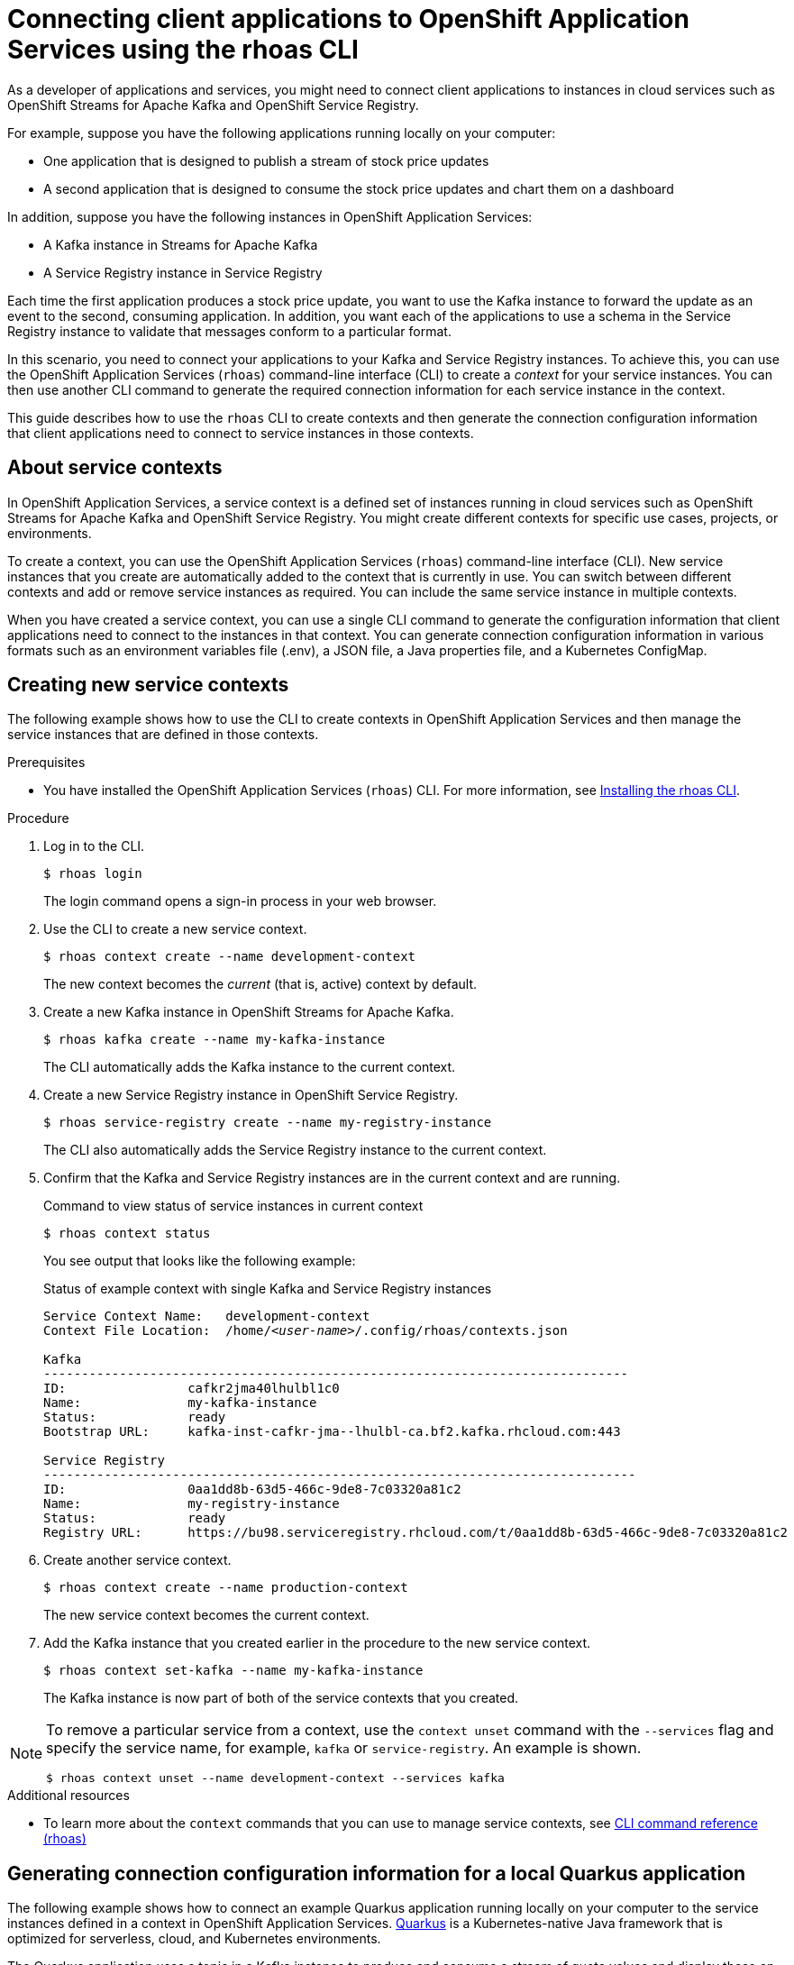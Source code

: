 ////
START GENERATED ATTRIBUTES
WARNING: This content is generated by running npm --prefix .build run generate:attributes
////

//All OpenShift Application Services
:org-name: Application Services
:product-long-rhoas: OpenShift Application Services
:community:
:imagesdir: ./images
:property-file-name: app-services.properties
:samples-git-repo: https://github.com/redhat-developer/app-services-guides
:base-url: https://github.com/redhat-developer/app-services-guides/tree/main/docs/
:sso-token-url: https://sso.redhat.com/auth/realms/redhat-external/protocol/openid-connect/token
:cloud-console-url: https://console.redhat.com/
:service-accounts-url: https://console.redhat.com/application-services/service-accounts

//to avoid typos
:openshift: OpenShift
:openshift-dedicated: OpenShift Dedicated

//OpenShift Application Services CLI
:base-url-cli: https://github.com/redhat-developer/app-services-cli/tree/main/docs/
:command-ref-url-cli: commands
:installation-guide-url-cli: rhoas/rhoas-cli-installation/README.adoc
:service-contexts-url-cli: rhoas/rhoas-service-contexts/README.adoc

//OpenShift Streams for Apache Kafka
:product-long-kafka: OpenShift Streams for Apache Kafka
:product-kafka: Streams for Apache Kafka
:product-version-kafka: 1
:service-url-kafka: https://console.redhat.com/application-services/streams/
:getting-started-url-kafka: kafka/getting-started-kafka/README.adoc
:kafka-bin-scripts-url-kafka: kafka/kafka-bin-scripts-kafka/README.adoc
:kafkacat-url-kafka: kafka/kcat-kafka/README.adoc
:quarkus-url-kafka: kafka/quarkus-kafka/README.adoc
:nodejs-url-kafka: kafka/nodejs-kafka/README.adoc
:getting-started-rhoas-cli-url-kafka: kafka/rhoas-cli-getting-started-kafka/README.adoc
:topic-config-url-kafka: kafka/topic-configuration-kafka/README.adoc
:consumer-config-url-kafka: kafka/consumer-configuration-kafka/README.adoc
:access-mgmt-url-kafka: kafka/access-mgmt-kafka/README.adoc
:metrics-monitoring-url-kafka: kafka/metrics-monitoring-kafka/README.adoc
:service-binding-url-kafka: kafka/service-binding-kafka/README.adoc
:message-browsing-url-kafka: kafka/message-browsing-kafka/README.adoc

//OpenShift Service Registry
:product-long-registry: OpenShift Service Registry
:product-registry: Service Registry
:registry: Service Registry
:product-version-registry: 1
:service-url-registry: https://console.redhat.com/application-services/service-registry/
:getting-started-url-registry: registry/getting-started-registry/README.adoc
:quarkus-url-registry: registry/quarkus-registry/README.adoc
:getting-started-rhoas-cli-url-registry: registry/rhoas-cli-getting-started-registry/README.adoc
:access-mgmt-url-registry: registry/access-mgmt-registry/README.adoc
:content-rules-registry: https://access.redhat.com/documentation/en-us/red_hat_openshift_service_registry/1/guide/9b0fdf14-f0d6-4d7f-8637-3ac9e2069817[Supported Service Registry content and rules]
:service-binding-url-registry: registry/service-binding-registry/README.adoc

//OpenShift Connectors
:connectors: Connectors
:product-long-connectors: OpenShift Connectors
:product-connectors: Connectors
:product-version-connectors: 1
:service-url-connectors: https://console.redhat.com/application-services/connectors
:getting-started-url-connectors: connectors/getting-started-connectors/README.adoc
:getting-started-rhoas-cli-url-connectors: connectors/rhoas-cli-getting-started-connectors/README.adoc

//OpenShift API Designer
:product-long-api-designer: OpenShift API Designer
:product-api-designer: API Designer
:product-version-api-designer: 1
:service-url-api-designer: https://console.redhat.com/application-services/api-designer/
:getting-started-url-api-designer: api-designer/getting-started-api-designer/README.adoc

//OpenShift API Management
:product-long-api-management: OpenShift API Management
:product-api-management: API Management
:product-version-api-management: 1
:service-url-api-management: https://console.redhat.com/application-services/api-management/

////
END GENERATED ATTRIBUTES
////

[id="chap-connecting-client-applications-rhoas-cli"]
= Connecting client applications to {product-long-rhoas} using the rhoas CLI
:context: connecting-client-applications-rhoas-cli

[role="_abstract"]
As a developer of applications and services, you might need to connect client applications to instances in cloud services such as {product-long-kafka} and {product-long-registry}.

For example, suppose you have the following applications running locally on your computer:

* One application that is designed to publish a stream of stock price updates
* A second application that is designed to consume the stock price updates and chart them on a dashboard

In addition, suppose you have the following instances in {product-long-rhoas}:

* A Kafka instance in {product-kafka}
* A {registry} instance in {product-registry}

Each time the first application produces a stock price update, you want to use the Kafka instance to forward the update as an event to the second, consuming application. In addition, you want each of the applications to use a schema in the {registry} instance to validate that messages conform to a particular format.

In this scenario, you need to connect your applications to your Kafka and {registry} instances. To achieve this, you can use the {product-long-rhoas} (`rhoas`) command-line interface (CLI) to create a _context_ for your service instances. You can then use another CLI command to generate the required connection information for each service instance in the context.

This guide describes how to use the `rhoas` CLI to create contexts and then generate the connection configuration information that client applications need to connect to service instances in those contexts.

//Additional line break to resolve mod docs generation error

[id="con-about-service-contexts_{context}"]
== About service contexts

In {product-long-rhoas}, a service context is a defined set of instances running in cloud services such as {product-long-kafka} and {product-long-registry}. You might create different contexts for specific use cases, projects, or environments.

To create a context, you can use the {product-long-rhoas} (`rhoas`) command-line interface (CLI). New service instances that you create are automatically added to the context that is currently in use. You can switch between different contexts and add or remove service instances as required. You can include the same service instance in multiple contexts.

When you have created a service context, you can use a single CLI command to generate the configuration information that client applications need to connect to the instances in that context. You can generate connection configuration information in various formats such as an environment variables file (.env), a JSON file, a Java properties file, and a Kubernetes ConfigMap.

[id="proc-creating-new-service-contexts_{context}"]
== Creating new service contexts

The following example shows how to use the CLI to create contexts in {product-long-rhoas} and then manage the service instances that are defined in those contexts.

.Prerequisites
* You have installed the {product-long-rhoas} (`rhoas`) CLI. For more information, see https://access.redhat.com/documentation/en-us/red_hat_openshift_application_services/1/guide/bb30ee92-9e0a-4fd6-a67f-aed8910d7da3#proc-installing-rhoas_installing-rhoas-cli[Installing the rhoas CLI^].

.Procedure

. Log in to the CLI.
+
[source,shell]
----
$ rhoas login
----
+
The login command opens a sign-in process in your web browser.

. Use the CLI to create a new service context.
+
[source,shell]
----
$ rhoas context create --name development-context
----
+
The new context becomes the _current_ (that is, active) context by default.

. Create a new Kafka instance in {product-long-kafka}.
+
[source,shell]
----
$ rhoas kafka create --name my-kafka-instance
----
+
The CLI automatically adds the Kafka instance to the current context.

. Create a new {registry} instance in {product-long-registry}.
+
[source,shell]
----
$ rhoas service-registry create --name my-registry-instance
----
+
The CLI also automatically adds the {registry} instance to the current context.

. Confirm that the Kafka and {registry} instances are in the current context and are running.
+
.Command to view status of service instances in current context
[source,shell]
----
$ rhoas context status
----
+
You see output that looks like the following example:
+
.Status of example context with single Kafka and {registry} instances
[source,shell,subs="+quotes",options="nowrap"]
----
Service Context Name:	development-context
Context File Location:	/home/_<user-name>_/.config/rhoas/contexts.json

Kafka
-----------------------------------------------------------------------------
ID:                cafkr2jma40lhulbl1c0
Name:              my-kafka-instance
Status:            ready
Bootstrap URL:     kafka-inst-cafkr-jma--lhulbl-ca.bf2.kafka.rhcloud.com:443

Service Registry
------------------------------------------------------------------------------
ID:                0aa1dd8b-63d5-466c-9de8-7c03320a81c2
Name:              my-registry-instance
Status:            ready
Registry URL:      https://bu98.serviceregistry.rhcloud.com/t/0aa1dd8b-63d5-466c-9de8-7c03320a81c2
----

. Create another service context.
+
[source,shell]
----
$ rhoas context create --name production-context
----
+
The new service context becomes the current context.

. Add the Kafka instance that you created earlier in the procedure to the new service context.
+
[source,shell]
----
$ rhoas context set-kafka --name my-kafka-instance
----
+
The Kafka instance is now part of both of the service contexts that you created.

[NOTE]
====
To remove a particular service from a context, use the `context unset` command with the `--services` flag and specify the service name, for example, `kafka` or `service-registry`. An example is shown.

[source,shell]
----
$ rhoas context unset --name development-context --services kafka
----
====

[role="_additional-resources"]
.Additional resources
* To learn more about the `context` commands that you can use to manage service contexts, see https://access.redhat.com/documentation/en-us/red_hat_openshift_application_services/1/guide/8bd088a6-b7b7-4e5d-832a-b0f0494f9070[CLI command reference (rhoas)^]

[id="proc-generating-connection-information-quarkus_{context}"]
== Generating connection configuration information for a local Quarkus application
The following example shows how to connect an example Quarkus application running locally on your computer to the service instances defined in a context in {product-long-rhoas}. https://quarkus.io/[Quarkus^] is a Kubernetes-native Java framework that is optimized for serverless, cloud, and Kubernetes environments.

The Quarkus application uses a topic in a Kafka instance to produce and consume a stream of quote values and display these on a web page. The application consists of two components:

* A producer component that periodically produces a new quote value and publishes this to a Kafka topic called `quotes`.
* A consumer component that streams quote values from the Kafka topic. This component also has a minimal front end that uses server-sent events to show the quote values on a web page.

In addition, the producer and consumer components serialize and deserialize Kafka messages using an Avro schema stored in {registry}. Use of the schema ensures that message values conform to a defined format.

.Prerequisites

ifndef::community[]
* You have a {org-name} account.
endif::[]
* You have a service context with a Kafka and {registry} instance.
* https://github.com/git-guides/[Git^] is installed.
* You have an IDE such as https://www.jetbrains.com/idea/download/[IntelliJ IDEA^], https://www.eclipse.org/downloads/[Eclipse^], or https://code.visualstudio.com/Download[Visual Studio Code^].
* https://adoptopenjdk.net/[OpenJDK^] 11 or later is installed. (The latest LTS version of OpenJDK is recommended.)
* https://maven.apache.org/[Apache Maven^] 3.8.x or later 3.x is installed.

.Procedure

. On the command line, clone the {product-long-rhoas} https://github.com/redhat-developer/app-services-guides[Guides and Samples^] repository from GitHub.
+
[source,shell]
----
$ git clone https://github.com/redhat-developer/app-services-guides app-services-guides
----

. In your IDE, open the `code-examples/quarkus-service-registry-quickstart` directory from the repository that you cloned.
+
You see that the sample Quarkus application has two components - a producer component and a consumer component. The producer component publishes a stream of quote values to a Kafka topic. The consumer component consumes these values and displays them on a web page.

. On the command line, create the `quotes` topic required by the Quarkus application.
+
[source,shell]
----
$ rhoas kafka topic create --name quotes
----

. Ensure that you are using the service context that includes your Kafka and {registry} instances, as shown in the following example:
+
[source,shell]
----
$ rhoas context use --name development-context
----

. In the guides and samples repository that you cloned, navigate to the directory for the Quarkus application.
+
[source,shell]
----
$ cd ~/app-services-guides/code-examples/quarkus-service-registry-quickstart/
----

. Create a service account for the Quarkus application to authenticate with the Kafka and {registry} instances in the context. Save the credentials in an environment variables file in the directory for the producer component.
+
[source,shell]
----
$ rhoas service-account create --type env --output-file ./producer/.env
----

. Generate an environment variables file that contains the connection configuration information required by the producer component.
+
[source,shell]
----
$ rhoas generate-config --type env --output-file ./producer/rhoas.env
----

. Append the contents of the connection configuration file to the service account environment variables file.
+
[source,shell]
----
$ cat ./producer/rhoas.env >> ./producer/.env
----

. Copy the updated `.env` file to the directory for the consumer component, as shown in the following Linux example:
+
[source,shell]
----
$ cp ./producer/.env ./consumer/.env
----
+
For a service context with single Kafka and {registry} instances, the `.env` file looks like the following example:
+
.Example environment variables file for connection configuration and credentials
[source,shell,subs="+attributes,+quotes"]
----
\\## Generated by rhoas cli
RHOAS_SERVICE_ACCOUNT_CLIENT_ID=_<client-id>_
RHOAS_SERVICE_ACCOUNT_CLIENT_SECRET=_<client-secret>_
RHOAS_SERVICE_ACCOUNT_OAUTH_TOKEN_URL={sso-token-url}
## Generated by rhoas cli
\\## Kafka Configuration
KAFKA_HOST=kafka-inst-cafkr-jma--lhulbl-ca.bf2.kafka.rhcloud.com:443
## Service Registry Configuration
SERVICE_REGISTRY_URL=https://bu98.serviceregistry.rhcloud.com/t/0aa1dd8b-63d5-466c-9de8-7c03320a81c2
SERVICE_REGISTRY_CORE_PATH=/apis/registry/v2
SERVICE_REGISTRY_COMPAT_PATH=/apis/ccompat/v6
----
+
As shown in the example, the file that you generate contains the endpoints for your service instances, and the credentials required to connect to those instances.

. Set Access Control List (ACL) permissions to enable the new service account to access resources in the Kafka instance.
+
.Example command for granting access to Kafka instance
[source,shell,subs="+quotes"]
----
$ rhoas kafka acl grant-access --producer --consumer --service-account _<client-id>_ --topic quotes --group all
----
+
The command you entered allows applications to use the service account to produce and consume messages in the `quotes` topic. Applications can use any consumer group.

. Use Role-Based Access Control (RBAC) to enable the new service account to access the {registry} instance and the artifacts (such as schemas) that it contains.
+
.Example command for granting access to {registry} instance
[source,shell,subs="+quotes"]
----
$ rhoas service-registry role add --role manager --service-account _<client-id>_
----

. In the guides and samples repository, navigate to the directory for the producer component. Use Apache Maven to run the producer component in developer mode.
+
[source,shell,options="nowrap"]
----
$ cd ~/app-services-guides/code-examples/quarkus-service-registry-quickstart/producer
$ mvn quarkus:dev
----
+
The producer component starts to generate quote values to the `quotes` topic in the Kafka instance.
+
The Quarkus application also created an Avro schema called `quotes-value` in the {registry} instance. The producer and consumer components use the schema to ensure that message values conform to a defined format.
+
To view the contents of the `quotes-value` schema, run the following command:
+
[source,shell]
----
$ rhoas service-registry artifact get --artifact-id quotes-value
----
+
You see output that looks like the following example:
+
.Example Avro schema in {registry}
[source,shell]
----
{
  "type": "record",
  "name": "Quote",
  "namespace": "org.acme.kafka.quarkus",
  "fields": [
    {
      "name": "id",
      "type": {
        "type": "string",
        "avro.java.string": "String"
      }
    },
    {
      "name": "price",
      "type": "int"
    }
  ]
}
----

. With the producer component still running, open a second command-line window or tab. In the guides and samples repository, navigate to the directory for the consumer component and run the component in developer mode.
+
[source,shell,options="nowrap"]
----
$ cd ~/app-services-guides/code-examples/quarkus-service-registry-quickstart/consumer
$ mvn quarkus:dev
----
+
The consumer component starts to consume the stream of quote values from the `quotes` topic.

. In a web browser, go to  http://localhost:8080/quotes.html[^].
+
You see that the consumer component displays the stream of quote values on the web page. This output shows that the Quarkus application used the connection configuration information that you generated to connect to the Kafka and {registry} instances in your service context.

[role="_additional-resources"]
.Additional resources
* https://access.redhat.com/documentation/en-us/red_hat_openshift_application_services/1/guide/8bd088a6-b7b7-4e5d-832a-b0f0494f9070#_b7f033ec-6f0c-4b3c-89b0-cb1801de19f9[CLI command reference (rhoas)^]
* https://access.redhat.com/documentation/en-us/red_hat_openshift_streams_for_apache_kafka/1/guide/2f4bf7cf-5de2-4254-8274-6bf71673f407[ Managing account access in {product-long-kafka}^]
* https://access.redhat.com/documentation/en-us/red_hat_openshift_service_registry/1/guide/7717db0b-9fad-4fff-91b7-b311b63290a4[Managing account access in {product-long-registry}^]

[id="proc-generating-connection-information-helm_{context}"]
== Generating connection configuration information for a Helm-based OpenShift application
The following example shows how to use Helm to deploy an example Quarkus application on Kubernetes and then connect the Quarkus application to a Kafka instance in {product-long-kafka}. https://helm.sh/[Helm^] is an open source utility for creating, configuring, and deploying applications on Kubernetes. The Kubernetes platform referred to in the remainder of this example is Red Hat OpenShift.

One part of the example Quarkus application is designed to generate random price values and produce these to a Kafka topic. Another part of the application consumes the numbers from the Kafka topic. The application uses server-sent events to expose the values as a REST UI. Finally, a web page in the application displays the exposed values.

To connect the Quarkus application to a Kafka instance in {product-kafka}, you define a service context that includes the Kafka instance. You then generate connection configuration information for the service context as an OpenShift ConfigMap object and provide this to the application.

.Prerequisites
* You have a running Kafka instance in {product-kafka}.
* You have created a service context for your Kafka instance.
* You have installed the latest version of the `rhoas` command-line interface (CLI). See {base-url}{installation-guide-url-cli}[Installing and configuring the rhoas CLI^].
* You have installed version 3.9.0 or greater of the https://helm.sh/docs/intro/install/[Helm CLI^].
* You have installed version 4.8.5 or greater of the https://docs.openshift.com/container-platform/4.11/cli_reference/openshift_cli/getting-started-cli.html[OpenShift CLI^].
* https://github.com/git-guides/[Git^] is installed.
* You have an IDE such as https://www.jetbrains.com/idea/download/[IntelliJ IDEA^], https://www.eclipse.org/downloads/[Eclipse^], or https://code.visualstudio.com/Download[Visual Studio Code^].


.Procedure
. On the command line, clone the {product-long-rhoas} {samples-git-repo}[Guides and Samples^] repository in GitHub.
+
[source,shell,options="nowrap"]
----
git clone https://github.com/redhat-developer/app-services-guides app-services-guides
----

. Log in to the rhoas CLI.
+
[source,shell]
----
$ rhoas login
----
+
The login command opens a sign-in process in your web browser.

. Check the service context that is currently in use.
+
[source,shell]
----
$ rhoas context list
----
+
The CLI shows a check mark next to the service context that is currently in use.

. (Optional) To switch to a different service context that includes your Kafka instance, use the following command. Replace `_<service-context>_` with your service context name.
+
[source,shell,subs="+quotes"]
----
$ rhoas context use --name _<service-context>_
----

. Generate connection configuration information for the service context as an OpenShift `ConfigMap` and save this in a YAML file, as shown in the following example:
+
.Generating ConfigMap from service context
[source,shell]
----
$ rhoas generate-config --type configmap --output-file ./rhoas-services.yaml
----
+
For a service context with a single Kafka instance, the contents of the `ConfigMap` file look like the following example:
+
.Example ConfigMap file generated from service context
[source,yaml,subs="+quotes"]
----
apiVersion: v1
kind: ConfigMap
metadata:
    name: _<service-context>_-configuration
data:
    ## Kafka Configuration
    kafka_host: __<host>__:__<port>__
----
+
As indicated in the example, the name of the generated `ConfigMap` object has a format of `_<service-context>_-configuration`.

. On the command line, create the `prices` topic required by the Quarkus application.
+
[source,shell]
----
$ rhoas kafka topic create --name prices
----

. Create a service account for the Quarkus application to authenticate with your Kafka instance by performing the following actions.
.. Create a new service account as an OpenShift secret and save this in a YAML file, as shown in the following example:
+
[source,shell]
----
$ rhoas service-account create --file-format secret --output-file ./rhoas-secrets.yaml
----
.. Open the YAML file for the secret in your IDE.
+
The contents of the file look like the following example:
+
.Example secret file for service account credentials
[source,yaml,subs="+quotes"]
----
apiVersion: v1
kind: Secret
metadata:
  name: service-account-credentials
type: Opaque
stringData:
  RHOAS_SERVICE_ACCOUNT_CLIENT_ID: _<client-id>_
  RHOAS_SERVICE_ACCOUNT_CLIENT_SECRET: _<client-secret>_
  RHOAS_SERVICE_ACCOUNT_OAUTH_TOKEN_URL: _<oauth-token-endpoint-uri>_
----
+
As indicated in the example, the generated secret has a default name of `service-account-credentials`.

.. Set Access Control List (ACL) permissions to enable the new service account to access resources in the Kafka instance.
+
.Example command for granting access to Kafka instance
[source,shell,subs="+quotes"]
----
$ rhoas kafka acl grant-access --producer --consumer --service-account _<client-id>_ --topic prices --group all
----
+
The command you entered allows applications to use the service account to produce and consume messages in the `prices` topic. Applications can use any consumer group.

. Log in to the OpenShift CLI using a token by performing the following actions.
.. Log in to the OpenShift web console as a user who has privileges to create a new project in the cluster.
.. In the upper-right corner of the console, click your user name and select *Copy login command*.
+
A new page opens.
.. Click the *Display Token* link.
.. In the *Log in with this token* section, copy the full `oc login` command shown.
.. On the command line, right-click and select *Paste*.
+
You see output confirming that you are logged in to your OpenShift cluster and the current project that you are using. By default, this is the project in which you will deploy the Quarkus application.
.. (Optional) To change to another, existing project, use the following command:
+
[source,shell,subs="+quotes"]
----
$ oc project _<project>_
----

.. (Optional) To create a _new_ project in which to deploy the Quarkus application, use the following command:
+
[source,shell,subs="+quotes"]
----
$ oc new-project _<project>_
----

. Use the OpenShift CLI to apply the `ConfigMap` and secret files to the current project in your OpenShift cluster.
+
.Applying ConfigMap and secret files to OpenShift project
[source,shell]
----
$ oc apply -f ./rhoas-services.yaml
$ oc apply -f ./rhoas-secrets.yaml
----
+
When you apply the YAML files, the OpenShift CLI shows the names of the `ConfigMap` and `Secret` objects that it creates in your OpenShift project, as shown in the following example output:
+
[source,shell]
----
configmap/my-service-context-configuration created
secret/service-account-credentials created
----

. In your IDE, open the `deployment.yaml` file in the `code-examples/helm-kafka-example/templates` directory of the repository that you cloned.
+
The `deployment.yaml` file is a template file that is part of the Helm chart for the example Quarkus application. The template defines environment variables for the connection information required to connect to your Kafka instance. The environment variables (`KAFKA_HOST`,`RHOAS_SERVICE_ACCOUNT_OAUTH_TOKEN_URL`, `RHOAS_SERVICE_ACCOUNT_CLIENT_ID`, and `RHOAS_SERVICE_ACCOUNT_CLIENT_SECRET`) are shown in the following sample from the template file:
+
.Example Helm template file for application deployment
[source,yaml]
----
spec:
  containers:
    - env:
        - name: KAFKA_HOST
          valueFrom:
            configMapKeyRef:
              name: {{ .Values.rhoas.config }}
              key: kafka_host
        - name: RHOAS_SERVICE_ACCOUNT_OAUTH_TOKEN_URL
          valueFrom:
            secretKeyRef:
              name:  {{ .Values.rhoas.secret }}
              key: RHOAS_SERVICE_ACCOUNT_OAUTH_TOKEN_URL
        - name: RHOAS_SERVICE_ACCOUNT_CLIENT_ID
          valueFrom:
            secretKeyRef:
              name:  {{ .Values.rhoas.secret }}
              key: RHOAS_SERVICE_ACCOUNT_CLIENT_ID
        - name: RHOAS_SERVICE_ACCOUNT_CLIENT_SECRET
          valueFrom:
            secretKeyRef:
              name:  {{ .Values.rhoas.secret }}
              key: RHOAS_SERVICE_ACCOUNT_CLIENT_SECRET
----
+
The template uses parameters called `rhoas.config` and `rhoas.secret` to reference the names of your `ConfigMap` and `Secret` objects. You specify the names of your `ConfigMap` and `Secret` objects as values for these parameters in a later step, when you install the Helm chart. Also, as you saw previously, the `ConfigMap` and `Secret` objects that you created contain parameters that correspond directly to the key values defined in the template.

. On the command line, navigate to the `code-examples/helm-kafka-example` directory of the repository that you cloned.
+
[source,shell]
----
$ cd app-services-guides/code-examples/helm-kafka-example
----

. Deploy the Helm chart, specifying the names of the `ConfigMap` and `Secret` objects that you created in your OpenShift project.
+
.Deploying the Helm chart
[source,shell,subs="+quotes",options="nowrap"]
----
$ helm install . --generate-name --set-string rhoas.config=_<configmap>_,rhoas.secret=service-account-credentials
----
+
You use the `--set-string` option to specify the names of the `ConfigMap` and `Secret` objects directly in the `helm install` command. You pass these values to the `rhoas.config` and `rhoas.secret` parameters that are defined in the template for the Helm chart.
+
NOTE: An alternative way to pass values from the `ConfigMap` and `Secret` objects to the Helm template is to create a YAML file that contains the names of the `ConfigMap` and `Secret` objects. This approach also works for Deployment-based OpenShift applications. For an example of doing this, see the https://github.com/redhat-developer/app-services-guides/blob/main/code-examples/helm-kafka-example/README.md[README file^] that accompanies the Quarkus application used in this example.
+
When you install the Helm chart, Helm automatically processes the contents of the chart `/templates` directory. Helm uses the templates to generate manifests for deployment of the application and creation of a service for the application. Helm provides these manifests to OpenShift.

. When the Helm chart is installed, get the service endpoint for the application on OpenShift.
+
[source,shell]
----
$ oc get service
----
+
You see output like the following example:
+
.Service information for running Quarkus application on OpenShift
[source,shell,options="nowrap"]
----
NAME                                TYPE           CLUSTER-IP       EXTERNAL-IP                                                               PORT(S)          AGE
rhoas-quarkus-kafka-quickstart      LoadBalancer   172.30.128.12    a81b115a35629488685b6ed3cf322fbf-1904626303.us-east-2.elb.amazonaws.com   8080:31110/TCP   11m
----
+
The output indicates that the Quarkus application is successfully running on your OpenShift cluster.

. On the command line, copy the value shown under *EXTERNAL-IP*.
. In a web browser, go to `_<external-ip-value>_:8080/prices.html`.
+
You see that the web page continuously updates the `Last price` value. The continuously updating output shows that the Quarkus application is using the connection configuration information that you generated to connect to the Kafka instance defined in your service context. The application uses the `prices` topic that you created to produce and consume messages.

[role="_additional-resources"]
.Additional resources
* https://access.redhat.com/documentation/en-us/red_hat_openshift_application_services/1/guide/8bd088a6-b7b7-4e5d-832a-b0f0494f9070#_b7f033ec-6f0c-4b3c-89b0-cb1801de19f9[CLI command reference (rhoas)^]
* https://access.redhat.com/documentation/en-us/red_hat_openshift_streams_for_apache_kafka/1/guide/2f4bf7cf-5de2-4254-8274-6bf71673f407[ Managing account access in {product-long-kafka}^]
